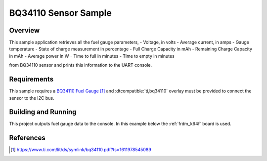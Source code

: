.. _bq34110-sample:

BQ34110 Sensor Sample
#####################

Overview
********

This sample application retrieves all the fuel gauge parameters,
- Voltage, in volts
- Average current, in amps
- Gauge temperature
- State of charge measurement in percentage
- Full Charge Capacity in mAh
- Remaining Charge Capacity in mAh
- Average power in W
- Time to full in minutes
- Time to empty in minutes

from BQ34110 sensor and prints this information to the UART console.

Requirements
************

This sample requires a `BQ34110 Fuel Gauge`_ and :dtcompatible:`ti,bq34110`
overlay must be provided to connect the sensor to the I2C bus.

Building and Running
********************

This project outputs fuel gauge data to the console. In this example below the
:ref:`frdm_k64f` board is used.

.. zephyr-app-commands::
   :zephyr-app: samples/sensor/bq34110
   :board: frdm_k64f
   :goals: build flash

References
**********

.. target-notes::

.. _BQ34110 Fuel Gauge: https://www.ti.com/lit/ds/symlink/bq34110.pdf?ts=1611978545089
